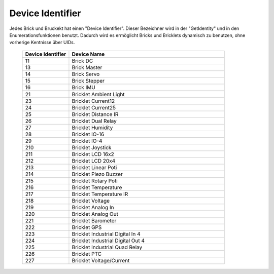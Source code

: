 .. _device_identifier:

Device Identifier
=================

Jedes Brick und Bruckekt hat einen "Device Identifier". Dieser Bezeichner
wird in der "GetIdentity" und in den Enumerationsfunktionen benutzt. Dadurch
wird es ermöglicht Bricks und Bricklets dynamisch zu benutzen, ohne vorherige
Kentnisse über UIDs.

 .. csv-table::
  :header: "Device Identifier", "Device Name"
  :widths: 30, 100
 
  "11", "Brick DC"
  "13", "Brick Master"
  "14", "Brick Servo"
  "15", "Brick Stepper"
  "16", "Brick IMU"
  "", ""
  "21", "Bricklet Ambient Light"
  "23", "Bricklet Current12"
  "24", "Bricklet Current25"
  "25", "Bricklet Distance IR"
  "26", "Bricklet Dual Relay"
  "27", "Bricklet Humidity"
  "28", "Bricklet IO-16"
  "29", "Bricklet IO-4"
  "210", "Bricklet Joystick"
  "211", "Bricklet LCD 16x2"
  "212", "Bricklet LCD 20x4"
  "213", "Bricklet Linear Poti"
  "214", "Bricklet Piezo Buzzer"
  "215", "Bricklet Rotary Poti"
  "216", "Bricklet Temperature"
  "217", "Bricklet Temperature IR"
  "218", "Bricklet Voltage"
  "219", "Bricklet Analog In"
  "220", "Bricklet Analog Out"
  "221", "Bricklet Barometer"
  "222", "Bricklet GPS"
  "223", "Bricklet Industrial Digital In 4"
  "224", "Bricklet Industrial Digital Out 4"
  "225", "Bricklet Industrial Quad Relay"
  "226", "Bricklet PTC"
  "227", "Bricklet Voltage/Current"
